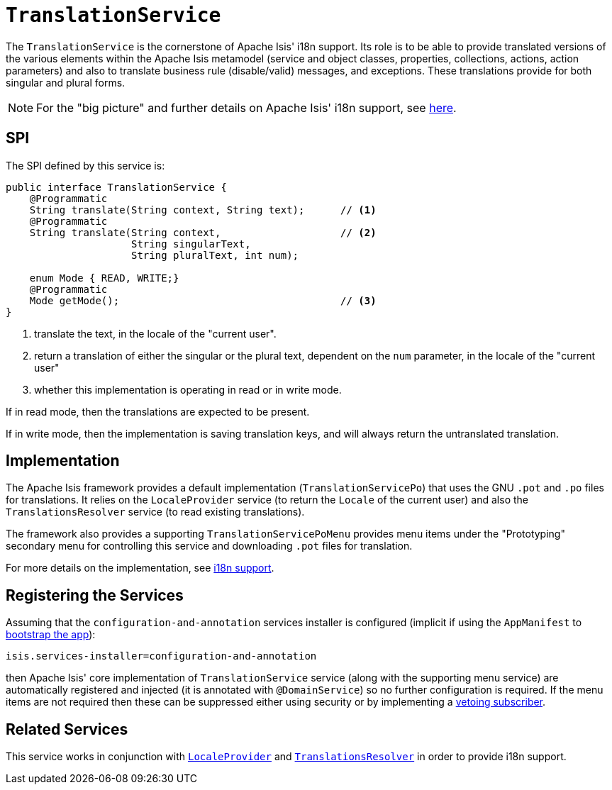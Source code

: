 [[_rg_services-spi_manpage-TranslationService]]
= `TranslationService`
:Notice: Licensed to the Apache Software Foundation (ASF) under one or more contributor license agreements. See the NOTICE file distributed with this work for additional information regarding copyright ownership. The ASF licenses this file to you under the Apache License, Version 2.0 (the "License"); you may not use this file except in compliance with the License. You may obtain a copy of the License at. http://www.apache.org/licenses/LICENSE-2.0 . Unless required by applicable law or agreed to in writing, software distributed under the License is distributed on an "AS IS" BASIS, WITHOUT WARRANTIES OR  CONDITIONS OF ANY KIND, either express or implied. See the License for the specific language governing permissions and limitations under the License.
:_basedir: ../
:_imagesdir: images/



The `TranslationService` is the cornerstone of Apache Isis' i18n support.  Its role is to be able to provide translated versions of the various elements within the Apache Isis metamodel (service and object classes, properties, collections, actions, action parameters) and also to translate business rule (disable/valid) messages, and exceptions.  These translations provide for both singular and plural forms.


[NOTE]
====
For the "big picture" and further details on Apache Isis' i18n support, see xref:ug.adoc#_ug_more-advanced_i18n[here].
====



== SPI

The SPI defined by this service is:

[source,java]
----
public interface TranslationService {
    @Programmatic
    String translate(String context, String text);      // <1>
    @Programmatic
    String translate(String context,                    // <2>
                     String singularText,
                     String pluralText, int num);

    enum Mode { READ, WRITE;}
    @Programmatic
    Mode getMode();                                     // <3>
}

----
<1> translate the text, in the locale of the "current user".
<2> return a translation of either the singular or the plural text, dependent on the `num` parameter, in the locale of the "current user"
<3> whether this implementation is operating in read or in write mode.

If in read mode, then the translations are expected to be present.

If in write mode, then the implementation is saving translation keys, and will always return the untranslated translation.




== Implementation

The Apache Isis framework provides a default implementation (`TranslationServicePo`) that uses the GNU `.pot` and `.po` files for translations.  It relies on the `LocaleProvider` service (to return the `Locale` of the current user) and also the `TranslationsResolver` service (to read existing translations).

The framework also provides a supporting `TranslationServicePoMenu` provides menu items under the "Prototyping" secondary menu for controlling this service and downloading `.pot` files for translation.

For more details on the implementation, see xref:ug.adoc#_ug_more-advanced_i18n[i18n support].




== Registering the Services

Assuming that the `configuration-and-annotation` services installer is configured (implicit if using the
`AppManifest` to xref:rg.adoc#_rg_classes_AppManifest-bootstrapping[bootstrap the app]):

[source,ini]
----
isis.services-installer=configuration-and-annotation
----

then Apache Isis' core implementation of `TranslationService` service (along with the supporting menu service) are automatically registered and injected (it is annotated with `@DomainService`) so no further configuration is required.  If the menu items are not required then these can be suppressed either using security or by implementing a xref:ug.adoc#_ug_more-advanced_decoupling_vetoing-visibility[vetoing subscriber].





== Related Services

This service works in conjunction with xref:rg.adoc#_rg_services-spi_manpage-LocaleProvider[`LocaleProvider`] and xref:rg.adoc#_rg_services-spi_manpage-TranslationsResolver[`TranslationsResolver`] in order to provide i18n support.


